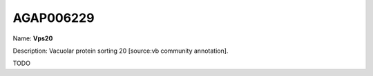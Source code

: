 
AGAP006229
=============

Name: **Vps20**

Description: Vacuolar protein sorting 20 [source:vb community annotation].

TODO
